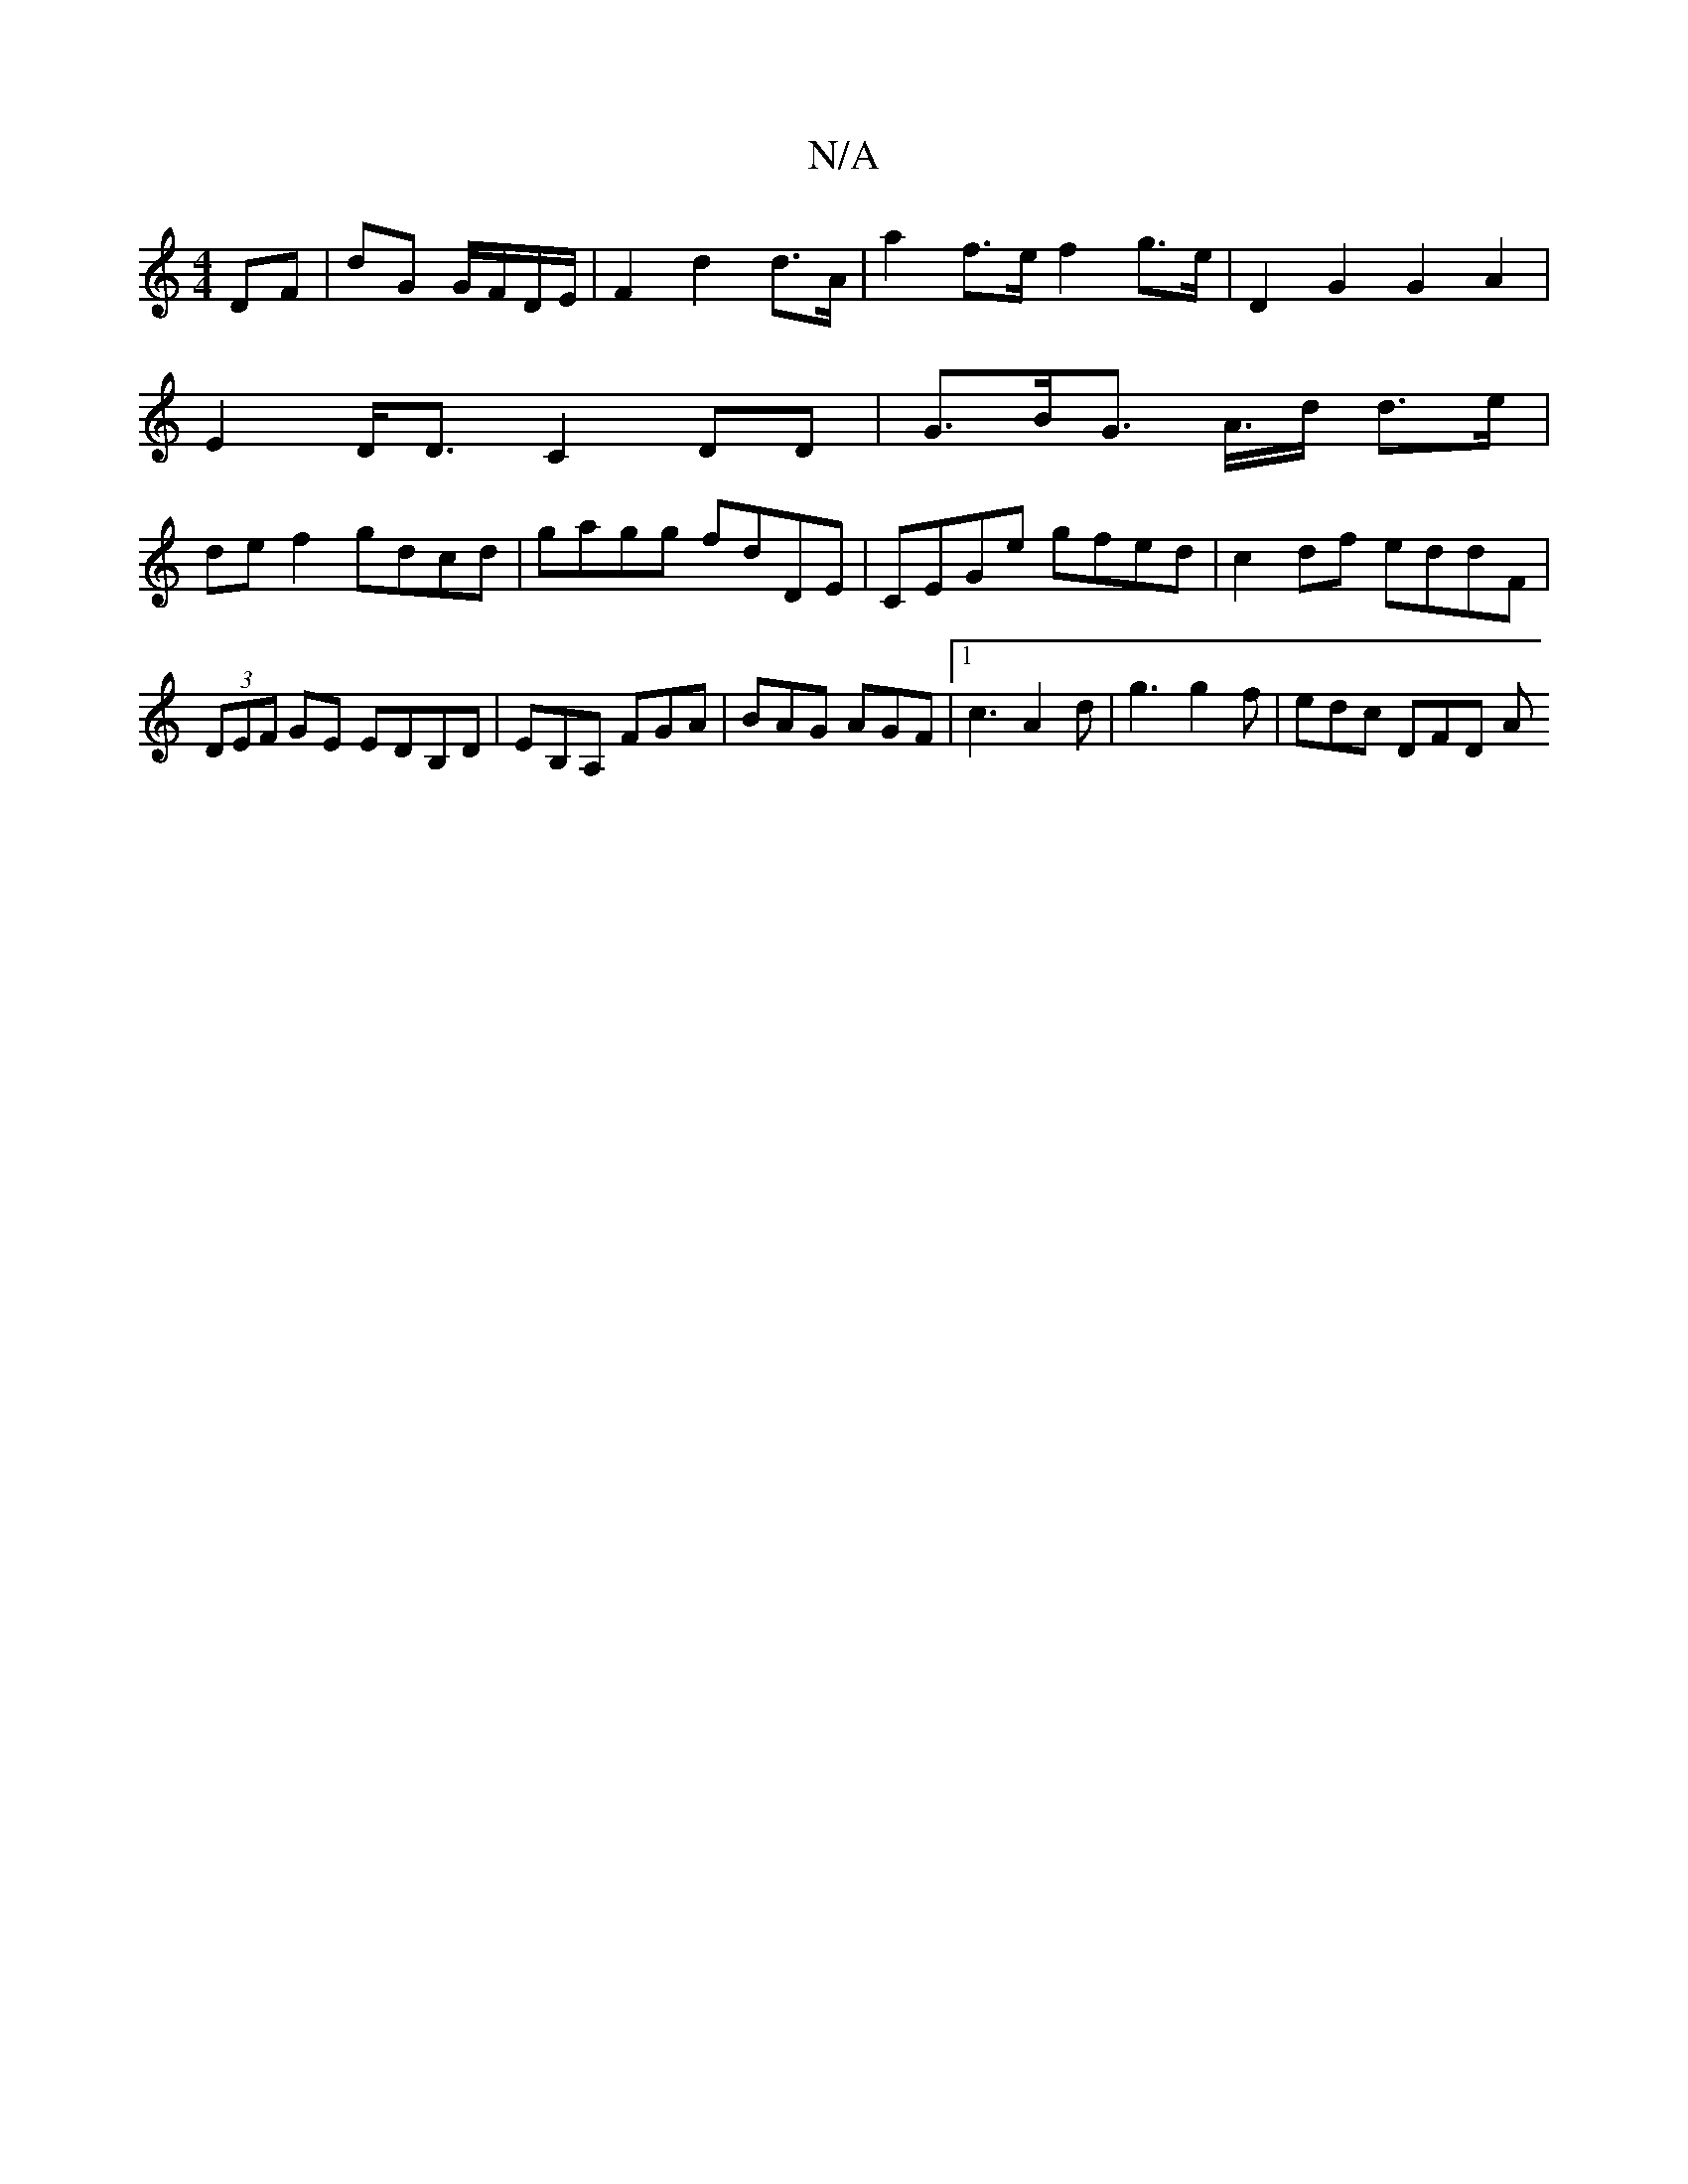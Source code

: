 X:1
T:N/A
M:4/4
R:N/A
K:Cmajor
DF|dG G/F/D/E/ |F2 d2 d>A | a2 f>e f2 g>e | D2 G2 G2 A2 |
E2 D<D C2 DD | G>BG>2 A>d d>e|
de f2 gdcd|gagg fdDE|CEGe gfed| c2 df eddF | (3DEF GE EDB,D|EB,A, FGA | BAG AGF |1 c3 A2 d | g3 g2f | edc DFD A